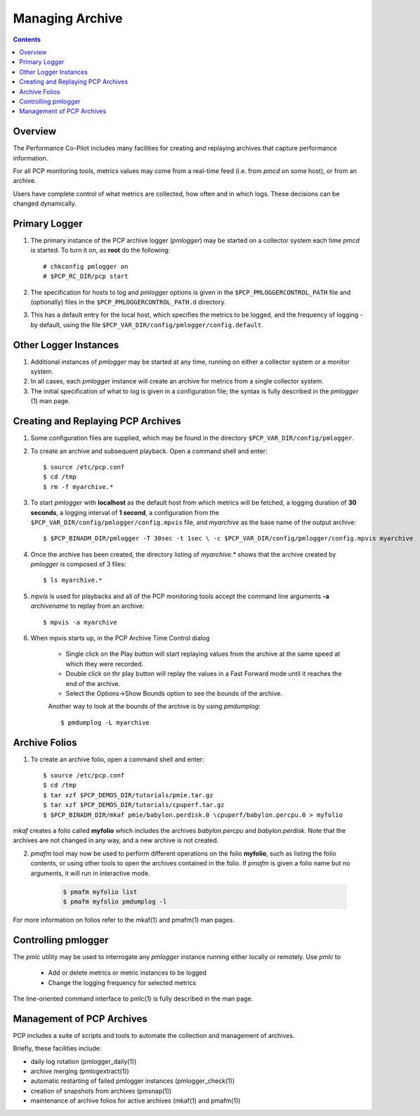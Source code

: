 .. _LoggingBasics:

Managing Archive
################################################

.. contents::

Overview
*********

The Performance Co-Pilot includes many facilities for creating and replaying archives that capture performance information.  

For all PCP monitoring tools, metrics values may come from a real-time feed (i.e. from *pmcd* on some host), or from an archive.  

Users have complete control of what metrics are collected, how often and in which logs.  These decisions can be changed dynamically.  

Primary Logger
****************

1. The primary instance of the PCP archive logger (*pmlogger*) may be started on a 
   collector system each time *pmcd* is started. To turn it on, as **root** do the following::

    # chkconfig pmlogger on
    # $PCP_RC_DIR/pcp start

2. The specification for hosts to log and *pmlogger* options is given in the 
   ``$PCP_PMLOGGERCONTROL_PATH`` file and (optionally) files in the ``$PCP_PMLOGGERCONTROL_PATH.d`` directory.

3. This has a default entry for the local host, which specifies the metrics to be logged, and the frequency of 
   logging - by default, using the file ``$PCP_VAR_DIR/config/pmlogger/config.default``.

Other Logger Instances
************************

1. Additional instances of *pmlogger* may be started at any time, running on either a collector system or a monitor system.

2. In all cases, each *pmlogger* instance will create an archive for metrics from a single collector system.

3. The initial specification of what to log is given in a configuration file; the syntax is fully described in the *pmlogger* (1) man page.

Creating and Replaying PCP Archives
*****************************************

1. Some configuration files are supplied, which may be found in the directory ``$PCP_VAR_DIR/config/pmlogger``.

2. To create an archive and subsequent playback. Open a command shell and enter:: 
    
    $ source /etc/pcp.conf
    $ cd /tmp
    $ rm -f myarchive.*

3. To start *pmlogger* with **localhost** as the default host from which metrics will be fetched, a logging duration of **30 seconds**, a logging interval of **1 second**, 
   a configuration from the ``$PCP_VAR_DIR/config/pmlogger/config.mpvis`` file, and *myarchive* as the base name of the output archive::   
    
    $ $PCP_BINADM_DIR/pmlogger -T 30sec -t 1sec \ -c $PCP_VAR_DIR/config/pmlogger/config.mpvis myarchive

4. Once the archive has been created, the directory listing of *myarchive.\** shows that the archive created by *pmlogger* is composed of 3 files::  
    
    $ ls myarchive.*

5. *mpvis* is used for playbacks and all of the PCP monitoring tools accept the command line arguments **-a** *archivename* to replay from an archive::

    $ mpvis -a myarchive

6. When mpvis starts up, in the PCP Archive Time Control dialog

    - Single click on the Play button will start replaying values from the archive at the same speed at which they were recorded.
    - Double click on thr play button will replay the values in a Fast Forward mode until it reaches the end of the archive.
    - Select the Options->Show Bounds option to see the bounds of the archive.  
    

    Another way to look at the bounds of the archive is by using *pmdumplog*::  
    
    $ pmdumplog -L myarchive


Archive Folios
***************

1. To create an archive folio, open a command shell and enter::  

    $ source /etc/pcp.conf
    $ cd /tmp
    $ tar xzf $PCP_DEMOS_DIR/tutorials/pmie.tar.gz
    $ tar xzf $PCP_DEMOS_DIR/tutorials/cpuperf.tar.gz
    $ $PCP_BINADM_DIR/mkaf pmie/babylon.perdisk.0 \cpuperf/babylon.percpu.0 > myfolio

*mkaf* creates a folio called **myfolio** which includes the archives *babylon.percpu* and *babylon.perdisk*. 
Note that the archives are not changed in any way, and a new archive is not created.

2. *pmafm* tool may now be used to perform different operations on the folio **myfolio**, such as listing the folio contents, or using other tools to open the archives contained in the folio. If *pmafm* is given a folio name but no arguments, it will run in interactive mode.
    
    .. sourcecode:: none

        $ pmafm myfolio list
        $ pmafm myfolio pmdumplog -l

For more information on folios refer to the mkaf(1) and pmafm(1) man pages.

Controlling pmlogger
**********************

The *pmlc* utility may be used to interrogate any *pmlogger* instance running either locally or remotely.  Use *pmlc* to

 - Add or delete metrics or metric instances to be logged
 - Change the logging frequency for selected metrics

The line-oriented command interface to pmlc(1) is fully described in the man page.

Management of PCP Archives
***************************

PCP includes a suite of scripts and tools to automate the collection and management of archives.

Briefly, these facilities include:

- daily log rotation (pmlogger_daily(1))
- archive merging (pmlogextract(1))
- automatic restarting of failed pmlogger instances (pmlogger_check(1))
- creation of snapshots from archives (pmsnap(1))
- maintenance of archive folios for active archives (mkaf(1) and pmafm(1))
